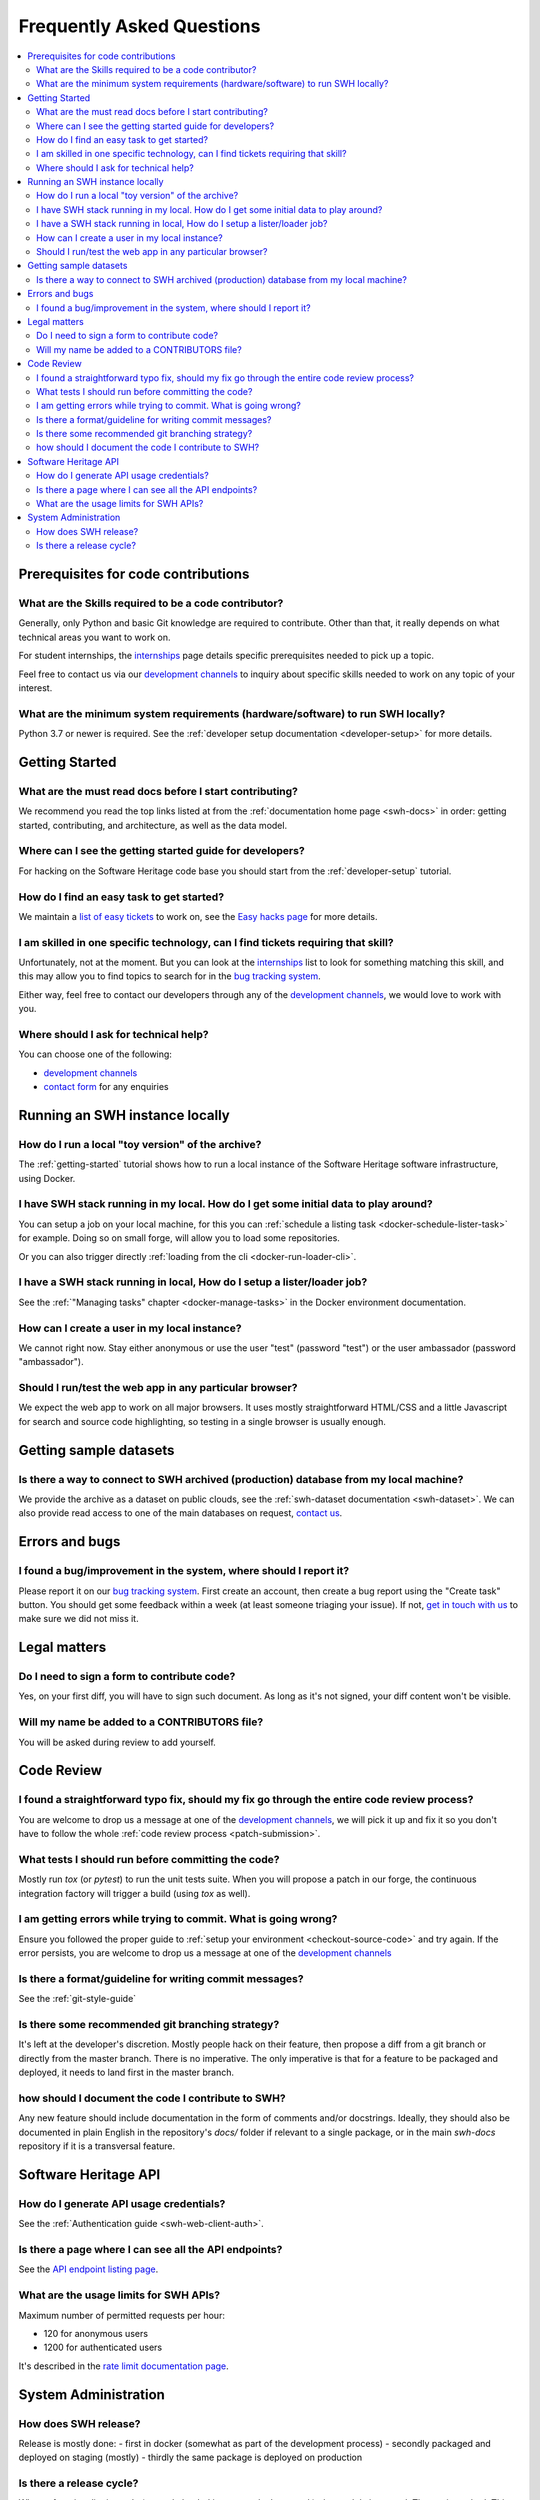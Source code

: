 .. _faq:

Frequently Asked Questions
**************************

.. contents::
   :depth: 3
   :local:
..

.. _faq_prerequisites:

Prerequisites for code contributions
====================================

What are the Skills required to be a code contributor?
------------------------------------------------------

Generally, only Python and basic Git knowledge are required to contribute.
Other than that, it really depends on what technical areas you want to work on.

For student internships, the `internships`_ page details specific prerequisites
needed to pick up a topic.

Feel free to contact us via our `development channels
<https://www.softwareheritage.org/community/developers/>`__ to inquiry about
specific skills needed to work on any topic of your interest.

What are the minimum system requirements (hardware/software) to run SWH locally?
--------------------------------------------------------------------------------

Python 3.7 or newer is required. See the :ref:`developer setup documentation
<developer-setup>` for more details.


.. _faq_getting_started:

Getting Started
===============

What are the must read docs before I start contributing?
--------------------------------------------------------

We recommend you read the top links listed at from the :ref:`documentation home page
<swh-docs>` in order: getting started,
contributing, and architecture, as well as the data model.

Where can I see the getting started guide for developers?
---------------------------------------------------------

For hacking on the Software Heritage code base you should start from the
:ref:`developer-setup` tutorial.

How do I find an easy task to get started?
------------------------------------------

We maintain a `list of easy tickets
<https://forge.softwareheritage.org/maniphest/query/WcCLxlHnXok9/>`__ to work on, see
the `Easy hacks page <https://wiki.softwareheritage.org/wiki/Easy_hacks>`__ for more
details.

I am skilled in one specific technology, can I find tickets requiring that skill?
---------------------------------------------------------------------------------

Unfortunately, not at the moment. But you can look at the `internships`_
list to look for something matching
this skill, and this may allow you to find topics to search for in the `bug tracking
system`_.

Either way, feel free to contact our developers through any of the
`development channels`_, we would love to work with
you.

Where should I ask for technical help?
--------------------------------------

You can choose one of the following:

* `development channels`_
* `contact form`_ for any enquiries

.. _faq_run_swh:

Running an SWH instance locally
===============================

How do I run a local "toy version" of the archive?
--------------------------------------------------

The :ref:`getting-started` tutorial shows how to run a local instance of the
Software Heritage software infrastructure, using Docker.

I have SWH stack running in my local. How do I get some initial data to play around?
------------------------------------------------------------------------------------

You can setup a job on your local machine, for this you can
:ref:`schedule a listing task <docker-schedule-lister-task>`
for example. Doing so on small forge, will allow you to load some repositories.

Or you can also trigger directly :ref:`loading from the cli <docker-run-loader-cli>`.

I have a SWH stack running in local, How do I setup a lister/loader job?
------------------------------------------------------------------------

See the :ref:`"Managing tasks" chapter <docker-manage-tasks>`
in the Docker environment documentation.

How can I create a user in my local instance?
---------------------------------------------

We cannot right now. Stay either anonymous or use the user "test" (password "test") or
the user ambassador (password "ambassador").

Should I run/test the web app in any particular browser?
--------------------------------------------------------

We expect the web app to work on all major browsers. It uses mostly straightforward
HTML/CSS and a little Javascript for search and source code highlighting, so testing in
a single browser is usually enough.

.. _faq_dataset:

Getting sample datasets
=======================

Is there a way to connect to SWH archived (production) database from my local machine?
--------------------------------------------------------------------------------------

We provide the archive as a dataset on public clouds, see the :ref:`swh-dataset
documentation <swh-dataset>`. We can
also provide read access to one of the main databases on request, `contact us`_.

.. _faq_error_bugs:

Errors and bugs
===============

I found a bug/improvement in the system, where should I report it?
------------------------------------------------------------------

Please report it on our `bug tracking system`_.
First create an account, then create a bug report using the "Create task" button. You
should get some feedback within a week (at least someone triaging your issue). If not,
`get in touch with us <development channels>`_ to
make sure we did not miss it.

.. _faq_legal:

Legal matters
=============

Do I need to sign a form to contribute code?
--------------------------------------------

Yes, on your first diff, you will have to sign such document.
As long as it's not signed, your diff content won't be visible.

Will my name be added to a CONTRIBUTORS file?
---------------------------------------------

You will be asked during review to add yourself.

.. _faq_code_review:

Code Review
===========

I found a straightforward typo fix, should my fix go through the entire code review process?
--------------------------------------------------------------------------------------------

You are welcome to drop us a message at one of the `development
channels`_, we will pick it up
and fix it so you don't have to follow the whole :ref:`code review process <patch-submission>`.

What tests I should run before committing the code?
---------------------------------------------------

Mostly run `tox` (or `pytest`) to run the unit tests suite. When you will propose a
patch in our forge, the continuous integration factory will trigger a build (using `tox`
as well).

I am getting errors while trying to commit. What is going wrong?
----------------------------------------------------------------

Ensure you followed the proper guide to :ref:`setup your
environment <checkout-source-code>`
and try again. If the error persists, you are welcome to drop us a message at one of the
`development channels`_

Is there a format/guideline for writing commit messages?
--------------------------------------------------------

See the :ref:`git-style-guide`

Is there some recommended git branching strategy?
-------------------------------------------------

It's left at the developer's discretion. Mostly people hack on their feature, then
propose a diff from a git branch or directly from the master branch. There is no
imperative. The only imperative is that for a feature to be packaged and deployed, it
needs to land first in the master branch.

how should I document the code I contribute to SWH?
---------------------------------------------------

Any new feature should include documentation in the form of comments and/or docstrings.
Ideally, they should also be documented in plain English in the repository's `docs/`
folder if relevant to a single package, or in the main `swh-docs` repository if it is a
transversal feature.

.. _faq_api:

Software Heritage API
=====================

How do I generate API usage credentials?
----------------------------------------

See the :ref:`Authentication guide <swh-web-client-auth>`.

Is there a page where I can see all the API endpoints?
------------------------------------------------------

See the `API endpoint listing page`_.

What are the usage limits for SWH APIs?
---------------------------------------

Maximum number of permitted requests per hour:

* 120 for anonymous users
* 1200 for authenticated users

It's described in the `rate limit documentation page`_.

.. It's temporarily here but it should be moved into its own sphinx instance at some
   point in the future.

.. _faq_sysadm:

System Administration
=====================

How does SWH release?
---------------------

Release is mostly done:
- first in docker (somewhat as part of the development process)
- secondly packaged and deployed on staging (mostly)
- thirdly the same package is deployed on production

Is there a release cycle?
-------------------------

When a functionality is ready (tests ok, landed in master, docker run ok), the module is
tagged. The tag is pushed. This triggers a packaging build process. When the package is
ready, depending on the module [1], sysadms deploy the package with the help of puppet.

[1] swh-web module is mostly automatic. Other modules are not yet automatic as some
internal state migration (dbs) often enters the release cycle and due to the data
volume, that may need human intervention.


.. _API endpoint listing page: https://archive.softwareheritage.org/api/1/
.. _rate limit documentation page: https://archive.softwareheritage.org/api/#rate-limiting
.. _bug tracking system: https://forge.softwareheritage.org/
.. _contact form: https://www.softwareheritage.org/contact/
.. _contact us: https://www.softwareheritage.org/contact/
.. _development channels: https://www.softwareheritage.org/community/developers/
.. _internships: https://wiki.softwareheritage.org/wiki/Internships
